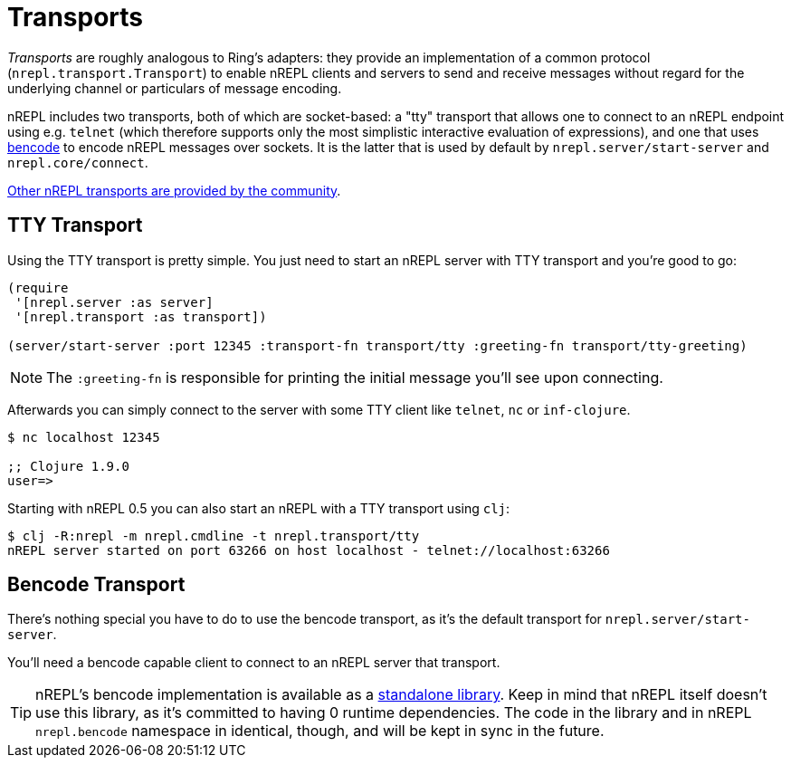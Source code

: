 = Transports

////
 talk about strings vs. bytestrings, the encoding thereof, etc when we
figure that out
////

_Transports_ are roughly analogous to Ring's adapters: they provide an
implementation of a common protocol (`nrepl.transport.Transport`)
to enable nREPL clients and servers to send and receive messages without regard
for the underlying channel or particulars of message encoding.

nREPL includes two transports, both of which are socket-based: a "tty"
transport that allows one to connect to an nREPL endpoint using e.g. `telnet`
(which therefore supports only the most simplistic interactive evaluation of
expressions), and one that uses
link:https://wiki.theory.org/index.php/BitTorrentSpecification#Bencoding[bencode] to encode
nREPL messages over sockets.  It is the latter that is used by default by
`nrepl.server/start-server` and `nrepl.core/connect`.

link:https://github.com/nrepl/nrepl/wiki/Extensions[Other nREPL transports are provided by the community].

== TTY Transport

Using the TTY transport is pretty simple. You just need to start an nREPL server with TTY transport and you're good to go:

[source,clojure]
----
(require
 '[nrepl.server :as server]
 '[nrepl.transport :as transport])

(server/start-server :port 12345 :transport-fn transport/tty :greeting-fn transport/tty-greeting)
----

NOTE: The `:greeting-fn` is responsible for printing the initial message you'll see
upon connecting.

Afterwards you can simply connect to the server with some TTY client like `telnet`, `nc` or `inf-clojure`.

[source,shell]
----
$ nc localhost 12345

;; Clojure 1.9.0
user=>
----

Starting with nREPL 0.5 you can also start an nREPL with a TTY transport using `clj`:

[source,shell]
----
$ clj -R:nrepl -m nrepl.cmdline -t nrepl.transport/tty
nREPL server started on port 63266 on host localhost - telnet://localhost:63266
----

== Bencode Transport

There's nothing special you have to do to use the bencode transport,
as it's the default transport for `nrepl.server/start-server`.

You'll need a bencode capable client to connect to an nREPL server that transport.

TIP: nREPL's bencode implementation is available as a https://github.com/nrepl/bencode[standalone library].
Keep in mind that nREPL itself doesn't use this library, as it's committed to having 0 runtime dependencies.
The code in the library and in nREPL `nrepl.bencode` namespace in identical, though, and will be kept in sync
in the future.
